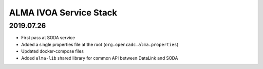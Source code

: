 ALMA IVOA Service Stack
=======================

2019.07.26
----------

- First pass at SODA service
- Added a single properties file at the root (``org.opencadc.alma.properties``)
- Updated docker-compose files
- Added ``alma-lib`` shared library for common API between DataLink and SODA
